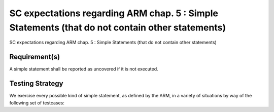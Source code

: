 SC expectations regarding ARM chap. 5 : Simple Statements (that do not contain other statements)
================================================================================================

SC expectations regarding ARM chap. 5 : Simple Statements (that do not contain other statements)


Requirement(s)
--------------



A simple statement shall be reported as uncovered if it is not executed.


Testing Strategy
----------------



We exercise every possible kind of simple statement, as defined by the ARM,
in a variety of situations by way of the following set of testcases:


.. qmlink:: TCIndexImporter

   *



